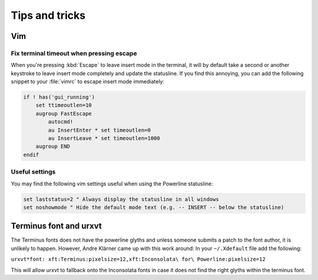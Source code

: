 ***************
Tips and tricks
***************

Vim
===

Fix terminal timeout when pressing escape
-----------------------------------------

When you're pressing :kbd:`Escape` to leave insert mode in the terminal, it
will by default take a second or another keystroke to leave insert mode
completely and update the statusline. If you find this annoying, you can add
the following snippet to your :file:`vimrc` to escape insert mode
immediately:

.. code-block:: vim

   if ! has('gui_running')
       set ttimeoutlen=10
       augroup FastEscape
           autocmd!
           au InsertEnter * set timeoutlen=0
           au InsertLeave * set timeoutlen=1000
       augroup END
   endif

Useful settings
---------------

You may find the following vim settings useful when using the Powerline
statusline:

.. code-block:: vim

   set laststatus=2 " Always display the statusline in all windows
   set noshowmode " Hide the default mode text (e.g. -- INSERT -- below the statusline)

Terminus font and urxvt
=======================

The Terminus fonts does not have the powerline glyths and unless someone submits a patch to 
the font author, it is unlikely to happen.  However, Andre Klärner came up with this work around: 
In your ``~/.Xdefault`` file add the following:

``urxvt*font: xft:Terminus:pixelsize=12,xft:Inconsolata\ for\ Powerline:pixelsize=12``

This will allow urxvt to fallback onto the Inconsolata fonts in case it does not find the right 
glyths within the terminus font.
